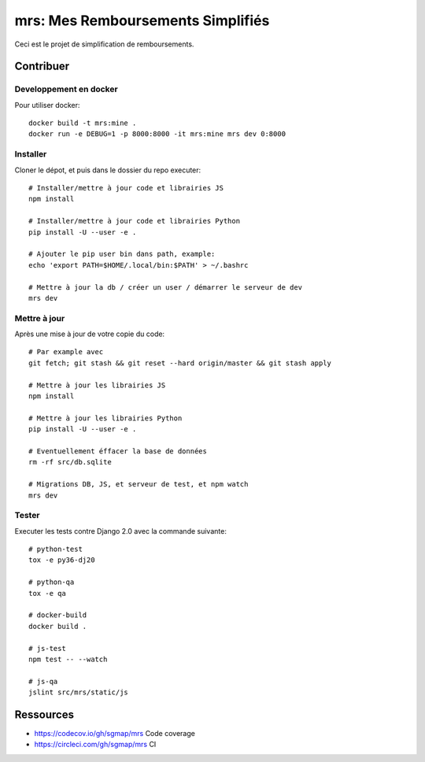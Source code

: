mrs: Mes Remboursements Simplifiés
~~~~~~~~~~~~~~~~~~~~~~~~~~~~~~~~~~

Ceci est le projet de simplification de remboursements.

Contribuer
==========

Developpement en docker
-----------------------

Pour utiliser docker::

    docker build -t mrs:mine .
    docker run -e DEBUG=1 -p 8000:8000 -it mrs:mine mrs dev 0:8000

Installer
---------

Cloner le dépot, et puis dans le dossier du repo executer::

    # Installer/mettre à jour code et librairies JS
    npm install

    # Installer/mettre à jour code et librairies Python
    pip install -U --user -e .

    # Ajouter le pip user bin dans path, example:
    echo 'export PATH=$HOME/.local/bin:$PATH' > ~/.bashrc

    # Mettre à jour la db / créer un user / démarrer le serveur de dev
    mrs dev

Mettre à jour
-------------

Après une mise à jour de votre copie du code::

    # Par example avec
    git fetch; git stash && git reset --hard origin/master && git stash apply

    # Mettre à jour les librairies JS
    npm install

    # Mettre à jour les librairies Python
    pip install -U --user -e .

    # Eventuellement éffacer la base de données
    rm -rf src/db.sqlite

    # Migrations DB, JS, et serveur de test, et npm watch
    mrs dev

Tester
------

Executer les tests contre Django 2.0 avec la commande suivante::

    # python-test
    tox -e py36-dj20

    # python-qa
    tox -e qa

    # docker-build
    docker build .

    # js-test
    npm test -- --watch

    # js-qa
    jslint src/mrs/static/js

Ressources
==========

- https://codecov.io/gh/sgmap/mrs Code coverage
- https://circleci.com/gh/sgmap/mrs CI
